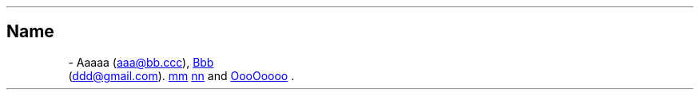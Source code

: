 .\" Man page generated from reStructuredText by manpage writer
.\" from docutils 0.22b.dev.
.
.
.nr rst2man-indent-level 0
.
.de1 rstReportMargin
\\$1 \\n[an-margin]
level \\n[rst2man-indent-level]
level margin: \\n[rst2man-indent\\n[rst2man-indent-level]]
-
\\n[rst2man-indent0]
\\n[rst2man-indent1]
\\n[rst2man-indent2]
..
.de1 INDENT
.\" .rstReportMargin pre:
. RS \\$1
. nr rst2man-indent\\n[rst2man-indent-level] \\n[an-margin]
. nr rst2man-indent-level +1
.\" .rstReportMargin post:
..
.de UNINDENT
. RE
.\" indent \\n[an-margin]
.\" old: \\n[rst2man-indent\\n[rst2man-indent-level]]
.nr rst2man-indent-level -1
.\" new: \\n[rst2man-indent\\n[rst2man-indent-level]]
.in \\n[rst2man-indent\\n[rst2man-indent-level]]u
..
.TH "" "" "" ""
.SH Name
 \- 
.\" from bugs#497
.
Aaaaa (\c
.MT mailto:aaa@bb.ccc
aaa@bb.ccc
.ME )\c
,
.UR https://github.com/cc
Bbb
.UE
 (\c
.MT mailto:ddd@gmail.com
ddd@gmail.com
.ME )\c
\&.
.UR https://github.com/m
mm
.UE
.
.UR https://github.com/nn
nn
.UE
.
and \c
.UR https://github.com/OooOoooo
OooOoooo
.UE
\&.
.\" End of generated man page.
